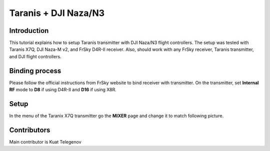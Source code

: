 Taranis + DJI Naza/N3
==========

Introduction
--------------------------------------------
This tutorial explains how to setup Taranis transmitter with DJI Naza/N3 flight controllers. The setup was tested with Taranis X7Q, DJI Naza-M v2, and FrSky D4R-II receiver. Also, should work with any FrSky receiver, Taranis transmitter, and DJI flight controllers.

Binding process
-------

Please follow the official instructions from FrSky website to bind receiver with transmitter. On the transmitter, set **Internal RF** mode to **D8** if using D4R-II and **D16** if using X8R.

Setup
------
In the menu of the Taranix X7Q transmitter go the **MIXER** page and change it to match following picture.

.. image:: ../_static/mixer_menu_1.png
   :scale: 50 %
   :align: center



Contributors
-------

Main contributor is Kuat Telegenov

